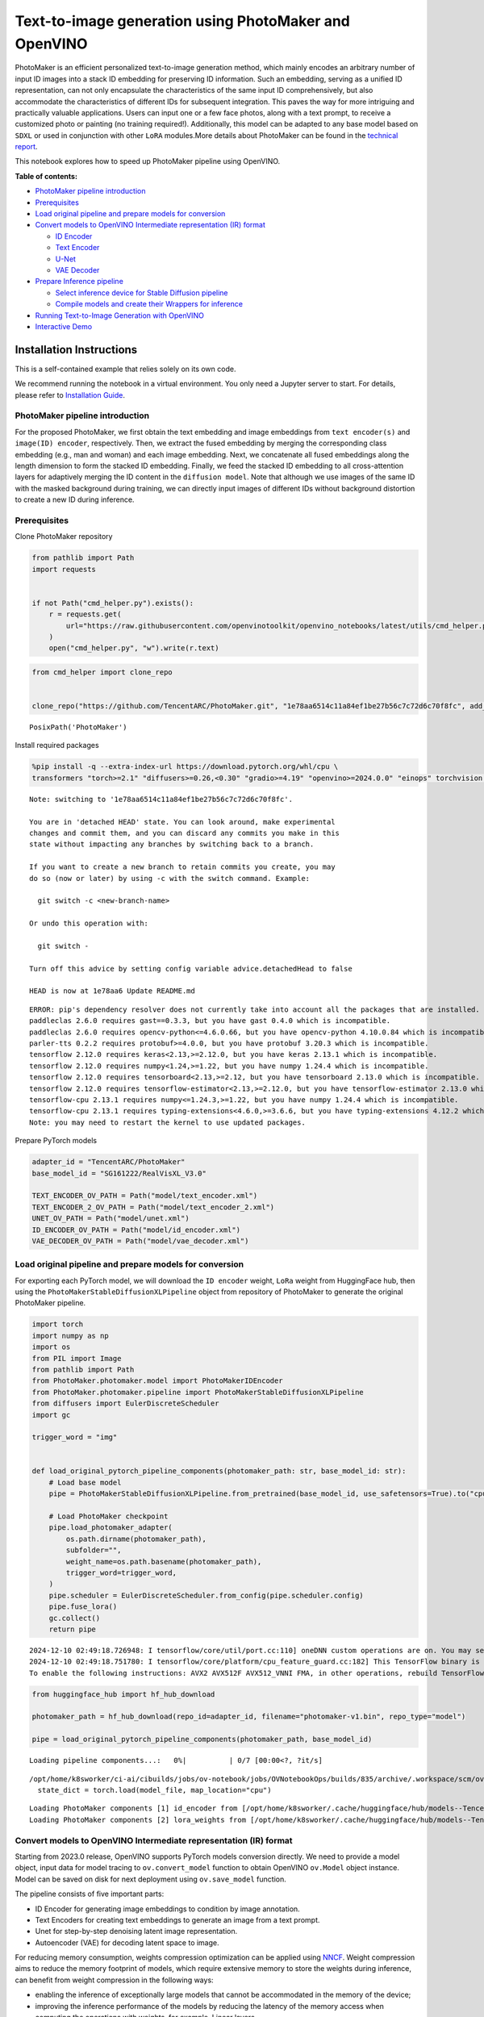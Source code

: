 Text-to-image generation using PhotoMaker and OpenVINO
======================================================

PhotoMaker is an efficient personalized text-to-image generation method,
which mainly encodes an arbitrary number of input ID images into a stack
ID embedding for preserving ID information. Such an embedding, serving
as a unified ID representation, can not only encapsulate the
characteristics of the same input ID comprehensively, but also
accommodate the characteristics of different IDs for subsequent
integration. This paves the way for more intriguing and practically
valuable applications. Users can input one or a few face photos, along
with a text prompt, to receive a customized photo or painting (no
training required!). Additionally, this model can be adapted to any base
model based on ``SDXL`` or used in conjunction with other ``LoRA``
modules.More details about PhotoMaker can be found in the `technical
report <https://arxiv.org/pdf/2312.04461.pdf>`__.

This notebook explores how to speed up PhotoMaker pipeline using
OpenVINO.


**Table of contents:**


-  `PhotoMaker pipeline
   introduction <#photomaker-pipeline-introduction>`__
-  `Prerequisites <#prerequisites>`__
-  `Load original pipeline and prepare models for
   conversion <#load-original-pipeline-and-prepare-models-for-conversion>`__
-  `Convert models to OpenVINO Intermediate representation (IR)
   format <#convert-models-to-openvino-intermediate-representation-ir-format>`__

   -  `ID Encoder <#id-encoder>`__
   -  `Text Encoder <#text-encoder>`__
   -  `U-Net <#u-net>`__
   -  `VAE Decoder <#vae-decoder>`__

-  `Prepare Inference pipeline <#prepare-inference-pipeline>`__

   -  `Select inference device for Stable Diffusion
      pipeline <#select-inference-device-for-stable-diffusion-pipeline>`__
   -  `Compile models and create their Wrappers for
      inference <#compile-models-and-create-their-wrappers-for-inference>`__

-  `Running Text-to-Image Generation with
   OpenVINO <#running-text-to-image-generation-with-openvino>`__
-  `Interactive Demo <#interactive-demo>`__

Installation Instructions
~~~~~~~~~~~~~~~~~~~~~~~~~

This is a self-contained example that relies solely on its own code.

We recommend running the notebook in a virtual environment. You only
need a Jupyter server to start. For details, please refer to
`Installation
Guide <https://github.com/openvinotoolkit/openvino_notebooks/blob/latest/README.md#-installation-guide>`__.

PhotoMaker pipeline introduction
--------------------------------



For the proposed PhotoMaker, we first obtain the text embedding and
image embeddings from ``text encoder(s)`` and ``image(ID) encoder``,
respectively. Then, we extract the fused embedding by merging the
corresponding class embedding (e.g., man and woman) and each image
embedding. Next, we concatenate all fused embeddings along the length
dimension to form the stacked ID embedding. Finally, we feed the stacked
ID embedding to all cross-attention layers for adaptively merging the ID
content in the ``diffusion model``. Note that although we use images of
the same ID with the masked background during training, we can directly
input images of different IDs without background distortion to create a
new ID during inference.

Prerequisites
-------------



Clone PhotoMaker repository

.. code:: ipython3

    from pathlib import Path
    import requests
    
    
    if not Path("cmd_helper.py").exists():
        r = requests.get(
            url="https://raw.githubusercontent.com/openvinotoolkit/openvino_notebooks/latest/utils/cmd_helper.py",
        )
        open("cmd_helper.py", "w").write(r.text)

.. code:: ipython3

    from cmd_helper import clone_repo
    
    
    clone_repo("https://github.com/TencentARC/PhotoMaker.git", "1e78aa6514c11a84ef1be27b56c7c72d6c70f8fc", add_to_sys_path=False)




.. parsed-literal::

    PosixPath('PhotoMaker')



Install required packages

.. code:: ipython3

    %pip install -q --extra-index-url https://download.pytorch.org/whl/cpu \
    transformers "torch>=2.1" "diffusers>=0.26,<0.30" "gradio>=4.19" "openvino>=2024.0.0" "einops" torchvision "peft>=0.6.2" "nncf>=2.9.0" "protobuf==3.20.3" "insightface" "onnxruntime"


.. parsed-literal::

    Note: switching to '1e78aa6514c11a84ef1be27b56c7c72d6c70f8fc'.
    
    You are in 'detached HEAD' state. You can look around, make experimental
    changes and commit them, and you can discard any commits you make in this
    state without impacting any branches by switching back to a branch.
    
    If you want to create a new branch to retain commits you create, you may
    do so (now or later) by using -c with the switch command. Example:
    
      git switch -c <new-branch-name>
    
    Or undo this operation with:
    
      git switch -
    
    Turn off this advice by setting config variable advice.detachedHead to false
    
    HEAD is now at 1e78aa6 Update README.md


.. parsed-literal::

    ERROR: pip's dependency resolver does not currently take into account all the packages that are installed. This behaviour is the source of the following dependency conflicts.
    paddleclas 2.6.0 requires gast==0.3.3, but you have gast 0.4.0 which is incompatible.
    paddleclas 2.6.0 requires opencv-python<=4.6.0.66, but you have opencv-python 4.10.0.84 which is incompatible.
    parler-tts 0.2.2 requires protobuf>=4.0.0, but you have protobuf 3.20.3 which is incompatible.
    tensorflow 2.12.0 requires keras<2.13,>=2.12.0, but you have keras 2.13.1 which is incompatible.
    tensorflow 2.12.0 requires numpy<1.24,>=1.22, but you have numpy 1.24.4 which is incompatible.
    tensorflow 2.12.0 requires tensorboard<2.13,>=2.12, but you have tensorboard 2.13.0 which is incompatible.
    tensorflow 2.12.0 requires tensorflow-estimator<2.13,>=2.12.0, but you have tensorflow-estimator 2.13.0 which is incompatible.
    tensorflow-cpu 2.13.1 requires numpy<=1.24.3,>=1.22, but you have numpy 1.24.4 which is incompatible.
    tensorflow-cpu 2.13.1 requires typing-extensions<4.6.0,>=3.6.6, but you have typing-extensions 4.12.2 which is incompatible.
    Note: you may need to restart the kernel to use updated packages.


Prepare PyTorch models

.. code:: ipython3

    adapter_id = "TencentARC/PhotoMaker"
    base_model_id = "SG161222/RealVisXL_V3.0"
    
    TEXT_ENCODER_OV_PATH = Path("model/text_encoder.xml")
    TEXT_ENCODER_2_OV_PATH = Path("model/text_encoder_2.xml")
    UNET_OV_PATH = Path("model/unet.xml")
    ID_ENCODER_OV_PATH = Path("model/id_encoder.xml")
    VAE_DECODER_OV_PATH = Path("model/vae_decoder.xml")

Load original pipeline and prepare models for conversion
--------------------------------------------------------



For exporting each PyTorch model, we will download the ``ID encoder``
weight, ``LoRa`` weight from HuggingFace hub, then using the
``PhotoMakerStableDiffusionXLPipeline`` object from repository of
PhotoMaker to generate the original PhotoMaker pipeline.

.. code:: ipython3

    import torch
    import numpy as np
    import os
    from PIL import Image
    from pathlib import Path
    from PhotoMaker.photomaker.model import PhotoMakerIDEncoder
    from PhotoMaker.photomaker.pipeline import PhotoMakerStableDiffusionXLPipeline
    from diffusers import EulerDiscreteScheduler
    import gc
    
    trigger_word = "img"
    
    
    def load_original_pytorch_pipeline_components(photomaker_path: str, base_model_id: str):
        # Load base model
        pipe = PhotoMakerStableDiffusionXLPipeline.from_pretrained(base_model_id, use_safetensors=True).to("cpu")
    
        # Load PhotoMaker checkpoint
        pipe.load_photomaker_adapter(
            os.path.dirname(photomaker_path),
            subfolder="",
            weight_name=os.path.basename(photomaker_path),
            trigger_word=trigger_word,
        )
        pipe.scheduler = EulerDiscreteScheduler.from_config(pipe.scheduler.config)
        pipe.fuse_lora()
        gc.collect()
        return pipe


.. parsed-literal::

    2024-12-10 02:49:18.726948: I tensorflow/core/util/port.cc:110] oneDNN custom operations are on. You may see slightly different numerical results due to floating-point round-off errors from different computation orders. To turn them off, set the environment variable `TF_ENABLE_ONEDNN_OPTS=0`.
    2024-12-10 02:49:18.751780: I tensorflow/core/platform/cpu_feature_guard.cc:182] This TensorFlow binary is optimized to use available CPU instructions in performance-critical operations.
    To enable the following instructions: AVX2 AVX512F AVX512_VNNI FMA, in other operations, rebuild TensorFlow with the appropriate compiler flags.


.. code:: ipython3

    from huggingface_hub import hf_hub_download
    
    photomaker_path = hf_hub_download(repo_id=adapter_id, filename="photomaker-v1.bin", repo_type="model")
    
    pipe = load_original_pytorch_pipeline_components(photomaker_path, base_model_id)



.. parsed-literal::

    Loading pipeline components...:   0%|          | 0/7 [00:00<?, ?it/s]


.. parsed-literal::

    /opt/home/k8sworker/ci-ai/cibuilds/jobs/ov-notebook/jobs/OVNotebookOps/builds/835/archive/.workspace/scm/ov-notebook/notebooks/photo-maker/PhotoMaker/photomaker/pipeline.py:102: FutureWarning: You are using `torch.load` with `weights_only=False` (the current default value), which uses the default pickle module implicitly. It is possible to construct malicious pickle data which will execute arbitrary code during unpickling (See https://github.com/pytorch/pytorch/blob/main/SECURITY.md#untrusted-models for more details). In a future release, the default value for `weights_only` will be flipped to `True`. This limits the functions that could be executed during unpickling. Arbitrary objects will no longer be allowed to be loaded via this mode unless they are explicitly allowlisted by the user via `torch.serialization.add_safe_globals`. We recommend you start setting `weights_only=True` for any use case where you don't have full control of the loaded file. Please open an issue on GitHub for any issues related to this experimental feature.
      state_dict = torch.load(model_file, map_location="cpu")


.. parsed-literal::

    Loading PhotoMaker components [1] id_encoder from [/opt/home/k8sworker/.cache/huggingface/hub/models--TencentARC--PhotoMaker/snapshots/f68f8e6309bf213d28d68230abff0ccc92de9f30]...
    Loading PhotoMaker components [2] lora_weights from [/opt/home/k8sworker/.cache/huggingface/hub/models--TencentARC--PhotoMaker/snapshots/f68f8e6309bf213d28d68230abff0ccc92de9f30]


Convert models to OpenVINO Intermediate representation (IR) format
------------------------------------------------------------------



Starting from 2023.0 release, OpenVINO supports PyTorch models
conversion directly. We need to provide a model object, input data for
model tracing to ``ov.convert_model`` function to obtain OpenVINO
``ov.Model`` object instance. Model can be saved on disk for next
deployment using ``ov.save_model`` function.

The pipeline consists of five important parts:

-  ID Encoder for generating image embeddings to condition by image
   annotation.
-  Text Encoders for creating text embeddings to generate an image from
   a text prompt.
-  Unet for step-by-step denoising latent image representation.
-  Autoencoder (VAE) for decoding latent space to image.

For reducing memory consumption, weights compression optimization can be
applied using `NNCF <https://github.com/openvinotoolkit/nncf>`__. Weight
compression aims to reduce the memory footprint of models, which require
extensive memory to store the weights during inference, can benefit from
weight compression in the following ways:

-  enabling the inference of exceptionally large models that cannot be
   accommodated in the memory of the device;

-  improving the inference performance of the models by reducing the
   latency of the memory access when computing the operations with
   weights, for example, Linear layers.

`Neural Network Compression Framework
(NNCF) <https://github.com/openvinotoolkit/nncf>`__ provides 4-bit /
8-bit mixed weight quantization as a compression method. The main
difference between weights compression and full model quantization
(post-training quantization) is that activations remain floating-point
in the case of weights compression which leads to a better accuracy.

``nncf.compress_weights`` function can be used for performing weights
compression. The function accepts an OpenVINO model and other
compression parameters.

More details about weights compression can be found in `OpenVINO
documentation <https://docs.openvino.ai/2023.3/weight_compression.html>`__.

.. code:: ipython3

    import openvino as ov
    import nncf
    
    
    def flattenize_inputs(inputs):
        """
        Helper function for resolve nested input structure (e.g. lists or tuples of tensors)
        """
        flatten_inputs = []
        for input_data in inputs:
            if input_data is None:
                continue
            if isinstance(input_data, (list, tuple)):
                flatten_inputs.extend(flattenize_inputs(input_data))
            else:
                flatten_inputs.append(input_data)
        return flatten_inputs
    
    
    dtype_mapping = {
        torch.float32: ov.Type.f32,
        torch.float64: ov.Type.f64,
        torch.int32: ov.Type.i32,
        torch.int64: ov.Type.i64,
        torch.bool: ov.Type.boolean,
    }
    
    
    def prepare_input_info(input_dict):
        """
        Helper function for preparing input info (shapes and data types) for conversion based on example inputs
        """
        flatten_inputs = flattenize_inputs(input_dict.values())
        input_info = []
        for input_data in flatten_inputs:
            updated_shape = list(input_data.shape)
            if input_data.ndim == 5:
                updated_shape[1] = -1
            input_info.append((dtype_mapping[input_data.dtype], updated_shape))
        return input_info
    
    
    def convert(model: torch.nn.Module, xml_path: str, example_input, input_info):
        """
        Helper function for converting PyTorch model to OpenVINO IR
        """
        xml_path = Path(xml_path)
        if not xml_path.exists():
            xml_path.parent.mkdir(parents=True, exist_ok=True)
            with torch.no_grad():
                ov_model = ov.convert_model(model, example_input=example_input, input=input_info)
            ov_model = nncf.compress_weights(ov_model)
            ov.save_model(ov_model, xml_path)
    
            del ov_model
            torch._C._jit_clear_class_registry()
            torch.jit._recursive.concrete_type_store = torch.jit._recursive.ConcreteTypeStore()
            torch.jit._state._clear_class_state()


.. parsed-literal::

    INFO:nncf:NNCF initialized successfully. Supported frameworks detected: torch, tensorflow, onnx, openvino


ID Encoder
~~~~~~~~~~



PhotoMaker merged image encoder and fuse module to create an ID Encoder.
It will used to generate image embeddings to update text encoder’s
output(text embeddings) which will be the input for U-Net model.

.. code:: ipython3

    id_encoder = pipe.id_encoder
    id_encoder.eval()
    
    
    def create_bool_tensor(*size):
        new_tensor = torch.zeros((size), dtype=torch.bool)
        return new_tensor
    
    
    inputs = {
        "id_pixel_values": torch.randn((1, 1, 3, 224, 224)),
        "prompt_embeds": torch.randn((1, 77, 2048)),
        "class_tokens_mask": create_bool_tensor(1, 77),
    }
    
    input_info = prepare_input_info(inputs)
    
    convert(id_encoder, ID_ENCODER_OV_PATH, inputs, input_info)
    
    del id_encoder
    gc.collect();


.. parsed-literal::

    WARNING:tensorflow:Please fix your imports. Module tensorflow.python.training.tracking.base has been moved to tensorflow.python.trackable.base. The old module will be deleted in version 2.11.


.. parsed-literal::

    [ WARNING ]  Please fix your imports. Module %s has been moved to %s. The old module will be deleted in version %s.
    /opt/home/k8sworker/ci-ai/cibuilds/jobs/ov-notebook/jobs/OVNotebookOps/builds/835/archive/.workspace/scm/ov-notebook/.venv/lib/python3.8/site-packages/transformers/modeling_utils.py:5006: FutureWarning: `_is_quantized_training_enabled` is going to be deprecated in transformers 4.39.0. Please use `model.hf_quantizer.is_trainable` instead
      warnings.warn(
    `loss_type=None` was set in the config but it is unrecognised.Using the default loss: `ForCausalLMLoss`.
    /opt/home/k8sworker/ci-ai/cibuilds/jobs/ov-notebook/jobs/OVNotebookOps/builds/835/archive/.workspace/scm/ov-notebook/.venv/lib/python3.8/site-packages/transformers/models/clip/modeling_clip.py:243: TracerWarning: Converting a tensor to a Python boolean might cause the trace to be incorrect. We can't record the data flow of Python values, so this value will be treated as a constant in the future. This means that the trace might not generalize to other inputs!
      if not interpolate_pos_encoding and (height != self.image_size or width != self.image_size):
    /opt/home/k8sworker/ci-ai/cibuilds/jobs/ov-notebook/jobs/OVNotebookOps/builds/835/archive/.workspace/scm/ov-notebook/notebooks/photo-maker/PhotoMaker/photomaker/model.py:84: TracerWarning: Converting a tensor to a Python boolean might cause the trace to be incorrect. We can't record the data flow of Python values, so this value will be treated as a constant in the future. This means that the trace might not generalize to other inputs!
      assert class_tokens_mask.sum() == stacked_id_embeds.shape[0], f"{class_tokens_mask.sum()} != {stacked_id_embeds.shape[0]}"


.. parsed-literal::

    INFO:nncf:Statistics of the bitwidth distribution:
    ┍━━━━━━━━━━━━━━━━┯━━━━━━━━━━━━━━━━━━━━━━━━━━━━━┯━━━━━━━━━━━━━━━━━━━━━━━━━━━━━━━━━━━━━━━━┑
    │   Num bits (N) │ % all parameters (layers)   │ % ratio-defining parameters (layers)   │
    ┝━━━━━━━━━━━━━━━━┿━━━━━━━━━━━━━━━━━━━━━━━━━━━━━┿━━━━━━━━━━━━━━━━━━━━━━━━━━━━━━━━━━━━━━━━┥
    │              8 │ 100% (151 / 151)            │ 100% (151 / 151)                       │
    ┕━━━━━━━━━━━━━━━━┷━━━━━━━━━━━━━━━━━━━━━━━━━━━━━┷━━━━━━━━━━━━━━━━━━━━━━━━━━━━━━━━━━━━━━━━┙



.. parsed-literal::

    Output()









Text Encoder
~~~~~~~~~~~~



The text-encoder is responsible for transforming the input prompt, for
example, “a photo of an astronaut riding a horse” into an embedding
space that can be understood by the U-Net. It is usually a simple
transformer-based encoder that maps a sequence of input tokens to a
sequence of latent text embeddings.

.. code:: ipython3

    import types
    
    text_encoder = pipe.text_encoder
    text_encoder.eval()
    text_encoder_2 = pipe.text_encoder_2
    text_encoder_2.eval()
    
    text_encoder.config.output_hidden_states = True
    text_encoder.config.return_dict = False
    
    inputs = {"input_ids": torch.ones((1, 77), dtype=torch.long)}
    
    input_info = prepare_input_info(inputs)
    
    convert(text_encoder, TEXT_ENCODER_OV_PATH, inputs, input_info)
    
    text_encoder_2._orig_forward = text_encoder_2.forward
    
    
    def text_encoder_fwd_wrapper(self, input_ids):
        res = self._orig_forward(input_ids, return_dict=True, output_hidden_states=True)
        return tuple([v for v in res.values() if v is not None])
    
    
    text_encoder_2.forward = types.MethodType(text_encoder_fwd_wrapper, text_encoder_2)
    
    convert(text_encoder_2, TEXT_ENCODER_2_OV_PATH, inputs, input_info)
    
    del text_encoder
    del text_encoder_2
    gc.collect();


.. parsed-literal::

    /opt/home/k8sworker/ci-ai/cibuilds/jobs/ov-notebook/jobs/OVNotebookOps/builds/835/archive/.workspace/scm/ov-notebook/.venv/lib/python3.8/site-packages/transformers/modeling_attn_mask_utils.py:88: TracerWarning: Converting a tensor to a Python boolean might cause the trace to be incorrect. We can't record the data flow of Python values, so this value will be treated as a constant in the future. This means that the trace might not generalize to other inputs!
      if input_shape[-1] > 1 or self.sliding_window is not None:
    /opt/home/k8sworker/ci-ai/cibuilds/jobs/ov-notebook/jobs/OVNotebookOps/builds/835/archive/.workspace/scm/ov-notebook/.venv/lib/python3.8/site-packages/transformers/modeling_attn_mask_utils.py:164: TracerWarning: Converting a tensor to a Python boolean might cause the trace to be incorrect. We can't record the data flow of Python values, so this value will be treated as a constant in the future. This means that the trace might not generalize to other inputs!
      if past_key_values_length > 0:


.. parsed-literal::

    INFO:nncf:Statistics of the bitwidth distribution:
    ┍━━━━━━━━━━━━━━━━┯━━━━━━━━━━━━━━━━━━━━━━━━━━━━━┯━━━━━━━━━━━━━━━━━━━━━━━━━━━━━━━━━━━━━━━━┑
    │   Num bits (N) │ % all parameters (layers)   │ % ratio-defining parameters (layers)   │
    ┝━━━━━━━━━━━━━━━━┿━━━━━━━━━━━━━━━━━━━━━━━━━━━━━┿━━━━━━━━━━━━━━━━━━━━━━━━━━━━━━━━━━━━━━━━┥
    │              8 │ 100% (73 / 73)              │ 100% (73 / 73)                         │
    ┕━━━━━━━━━━━━━━━━┷━━━━━━━━━━━━━━━━━━━━━━━━━━━━━┷━━━━━━━━━━━━━━━━━━━━━━━━━━━━━━━━━━━━━━━━┙



.. parsed-literal::

    Output()









.. parsed-literal::

    INFO:nncf:Statistics of the bitwidth distribution:
    ┍━━━━━━━━━━━━━━━━┯━━━━━━━━━━━━━━━━━━━━━━━━━━━━━┯━━━━━━━━━━━━━━━━━━━━━━━━━━━━━━━━━━━━━━━━┑
    │   Num bits (N) │ % all parameters (layers)   │ % ratio-defining parameters (layers)   │
    ┝━━━━━━━━━━━━━━━━┿━━━━━━━━━━━━━━━━━━━━━━━━━━━━━┿━━━━━━━━━━━━━━━━━━━━━━━━━━━━━━━━━━━━━━━━┥
    │              8 │ 100% (194 / 194)            │ 100% (194 / 194)                       │
    ┕━━━━━━━━━━━━━━━━┷━━━━━━━━━━━━━━━━━━━━━━━━━━━━━┷━━━━━━━━━━━━━━━━━━━━━━━━━━━━━━━━━━━━━━━━┙



.. parsed-literal::

    Output()









U-Net
~~~~~



The process of U-Net model conversion remains the same, like for
original Stable Diffusion XL model.

.. code:: ipython3

    unet = pipe.unet
    unet.eval()
    
    
    class UnetWrapper(torch.nn.Module):
        def __init__(self, unet):
            super().__init__()
            self.unet = unet
    
        def forward(
            self,
            sample=None,
            timestep=None,
            encoder_hidden_states=None,
            text_embeds=None,
            time_ids=None,
        ):
            return self.unet.forward(
                sample,
                timestep,
                encoder_hidden_states,
                added_cond_kwargs={"text_embeds": text_embeds, "time_ids": time_ids},
            )
    
    
    inputs = {
        "sample": torch.rand([2, 4, 128, 128], dtype=torch.float32),
        "timestep": torch.from_numpy(np.array(1, dtype=float)),
        "encoder_hidden_states": torch.rand([2, 77, 2048], dtype=torch.float32),
        "text_embeds": torch.rand([2, 1280], dtype=torch.float32),
        "time_ids": torch.rand([2, 6], dtype=torch.float32),
    }
    
    input_info = prepare_input_info(inputs)
    
    w_unet = UnetWrapper(unet)
    convert(w_unet, UNET_OV_PATH, inputs, input_info)
    
    del w_unet, unet
    gc.collect();


.. parsed-literal::

    /opt/home/k8sworker/ci-ai/cibuilds/jobs/ov-notebook/jobs/OVNotebookOps/builds/835/archive/.workspace/scm/ov-notebook/.venv/lib/python3.8/site-packages/diffusers/models/unets/unet_2d_condition.py:1103: TracerWarning: Converting a tensor to a Python boolean might cause the trace to be incorrect. We can't record the data flow of Python values, so this value will be treated as a constant in the future. This means that the trace might not generalize to other inputs!
      if dim % default_overall_up_factor != 0:
    /opt/home/k8sworker/ci-ai/cibuilds/jobs/ov-notebook/jobs/OVNotebookOps/builds/835/archive/.workspace/scm/ov-notebook/.venv/lib/python3.8/site-packages/diffusers/models/downsampling.py:136: TracerWarning: Converting a tensor to a Python boolean might cause the trace to be incorrect. We can't record the data flow of Python values, so this value will be treated as a constant in the future. This means that the trace might not generalize to other inputs!
      assert hidden_states.shape[1] == self.channels
    /opt/home/k8sworker/ci-ai/cibuilds/jobs/ov-notebook/jobs/OVNotebookOps/builds/835/archive/.workspace/scm/ov-notebook/.venv/lib/python3.8/site-packages/diffusers/models/downsampling.py:145: TracerWarning: Converting a tensor to a Python boolean might cause the trace to be incorrect. We can't record the data flow of Python values, so this value will be treated as a constant in the future. This means that the trace might not generalize to other inputs!
      assert hidden_states.shape[1] == self.channels
    /opt/home/k8sworker/ci-ai/cibuilds/jobs/ov-notebook/jobs/OVNotebookOps/builds/835/archive/.workspace/scm/ov-notebook/.venv/lib/python3.8/site-packages/diffusers/models/upsampling.py:146: TracerWarning: Converting a tensor to a Python boolean might cause the trace to be incorrect. We can't record the data flow of Python values, so this value will be treated as a constant in the future. This means that the trace might not generalize to other inputs!
      assert hidden_states.shape[1] == self.channels
    /opt/home/k8sworker/ci-ai/cibuilds/jobs/ov-notebook/jobs/OVNotebookOps/builds/835/archive/.workspace/scm/ov-notebook/.venv/lib/python3.8/site-packages/diffusers/models/upsampling.py:162: TracerWarning: Converting a tensor to a Python boolean might cause the trace to be incorrect. We can't record the data flow of Python values, so this value will be treated as a constant in the future. This means that the trace might not generalize to other inputs!
      if hidden_states.shape[0] >= 64:


.. parsed-literal::

    INFO:nncf:Statistics of the bitwidth distribution:
    ┍━━━━━━━━━━━━━━━━┯━━━━━━━━━━━━━━━━━━━━━━━━━━━━━┯━━━━━━━━━━━━━━━━━━━━━━━━━━━━━━━━━━━━━━━━┑
    │   Num bits (N) │ % all parameters (layers)   │ % ratio-defining parameters (layers)   │
    ┝━━━━━━━━━━━━━━━━┿━━━━━━━━━━━━━━━━━━━━━━━━━━━━━┿━━━━━━━━━━━━━━━━━━━━━━━━━━━━━━━━━━━━━━━━┥
    │              8 │ 100% (794 / 794)            │ 100% (794 / 794)                       │
    ┕━━━━━━━━━━━━━━━━┷━━━━━━━━━━━━━━━━━━━━━━━━━━━━━┷━━━━━━━━━━━━━━━━━━━━━━━━━━━━━━━━━━━━━━━━┙



.. parsed-literal::

    Output()









VAE Decoder
~~~~~~~~~~~



The VAE model has two parts, an encoder and a decoder. The encoder is
used to convert the image into a low dimensional latent representation,
which will serve as the input to the U-Net model. The decoder,
conversely, transforms the latent representation back into an image.

When running Text-to-Image pipeline, we will see that we only need the
VAE decoder.

.. code:: ipython3

    vae_decoder = pipe.vae
    vae_decoder.eval()
    
    
    class VAEDecoderWrapper(torch.nn.Module):
        def __init__(self, vae_decoder):
            super().__init__()
            self.vae = vae_decoder
    
        def forward(self, latents):
            return self.vae.decode(latents)
    
    
    w_vae_decoder = VAEDecoderWrapper(vae_decoder)
    inputs = torch.zeros((1, 4, 128, 128))
    
    convert(w_vae_decoder, VAE_DECODER_OV_PATH, inputs, input_info=[1, 4, 128, 128])
    
    del w_vae_decoder, vae_decoder
    gc.collect();


.. parsed-literal::

    INFO:nncf:Statistics of the bitwidth distribution:
    ┍━━━━━━━━━━━━━━━━┯━━━━━━━━━━━━━━━━━━━━━━━━━━━━━┯━━━━━━━━━━━━━━━━━━━━━━━━━━━━━━━━━━━━━━━━┑
    │   Num bits (N) │ % all parameters (layers)   │ % ratio-defining parameters (layers)   │
    ┝━━━━━━━━━━━━━━━━┿━━━━━━━━━━━━━━━━━━━━━━━━━━━━━┿━━━━━━━━━━━━━━━━━━━━━━━━━━━━━━━━━━━━━━━━┥
    │              8 │ 100% (40 / 40)              │ 100% (40 / 40)                         │
    ┕━━━━━━━━━━━━━━━━┷━━━━━━━━━━━━━━━━━━━━━━━━━━━━━┷━━━━━━━━━━━━━━━━━━━━━━━━━━━━━━━━━━━━━━━━┙



.. parsed-literal::

    Output()









Prepare Inference pipeline
--------------------------



In this example, we will reuse ``PhotoMakerStableDiffusionXLPipeline``
pipeline to generate the image with OpenVINO, so each model’s object in
this pipeline should be replaced with new OpenVINO model object.

Select inference device for Stable Diffusion pipeline
~~~~~~~~~~~~~~~~~~~~~~~~~~~~~~~~~~~~~~~~~~~~~~~~~~~~~



.. code:: ipython3

    r = requests.get(
        url="https://raw.githubusercontent.com/openvinotoolkit/openvino_notebooks/latest/utils/notebook_utils.py",
    )
    open("notebook_utils.py", "w").write(r.text)
    
    from notebook_utils import device_widget
    
    device = device_widget()
    
    device




.. parsed-literal::

    Dropdown(description='Device:', index=1, options=('CPU', 'AUTO'), value='AUTO')



Compile models and create their Wrappers for inference
~~~~~~~~~~~~~~~~~~~~~~~~~~~~~~~~~~~~~~~~~~~~~~~~~~~~~~



To access original PhotoMaker workflow, we have to create a new wrapper
for each OpenVINO compiled model. For matching original pipeline, part
of OpenVINO model wrapper’s attributes should be reused from original
model objects and inference output must be converted from numpy to
``torch.tensor``.



.. code:: ipython3

    import openvino as ov
    
    core = ov.Core()
    
    compiled_id_encoder = core.compile_model(ID_ENCODER_OV_PATH, device.value)
    compiled_unet = core.compile_model(UNET_OV_PATH, device.value)
    compiled_text_encoder = core.compile_model(TEXT_ENCODER_OV_PATH, device.value)
    compiled_text_encoder_2 = core.compile_model(TEXT_ENCODER_2_OV_PATH, device.value)
    compiled_vae_decoder = core.compile_model(VAE_DECODER_OV_PATH, device.value)

.. code:: ipython3

    from collections import namedtuple
    
    
    class OVIDEncoderWrapper(PhotoMakerIDEncoder):
        dtype = torch.float32  # accessed in the original workflow
    
        def __init__(self, id_encoder, orig_id_encoder):
            super().__init__()
            self.id_encoder = id_encoder
            self.modules = orig_id_encoder.modules  # accessed in the original workflow
            self.config = orig_id_encoder.config  # accessed in the original workflow
    
        def __call__(
            self,
            *args,
        ):
            id_pixel_values, prompt_embeds, class_tokens_mask = args
            inputs = {
                "id_pixel_values": id_pixel_values,
                "prompt_embeds": prompt_embeds,
                "class_tokens_mask": class_tokens_mask,
            }
            output = self.id_encoder(inputs)[0]
            return torch.from_numpy(output)

.. code:: ipython3

    class OVTextEncoderWrapper:
        dtype = torch.float32  # accessed in the original workflow
    
        def __init__(self, text_encoder, orig_text_encoder):
            self.text_encoder = text_encoder
            self.modules = orig_text_encoder.modules  # accessed in the original workflow
            self.config = orig_text_encoder.config  # accessed in the original workflow
    
        def __call__(self, input_ids, **kwargs):
            inputs = {"input_ids": input_ids}
            output = self.text_encoder(inputs)
    
            hidden_states = []
            hidden_states_len = len(output)
            for i in range(1, hidden_states_len):
                hidden_states.append(torch.from_numpy(output[i]))
            if hidden_states_len - 1 < 2:
                hidden_states.append(torch.from_numpy(output[i]))
            BaseModelOutputWithPooling = namedtuple("BaseModelOutputWithPooling", "last_hidden_state hidden_states")
            output = BaseModelOutputWithPooling(torch.from_numpy(output[0]), hidden_states)
            return output

.. code:: ipython3

    class OVUnetWrapper:
        def __init__(self, unet, unet_orig):
            self.unet = unet
            self.config = unet_orig.config  # accessed in the original workflow
            self.add_embedding = unet_orig.add_embedding  # accessed in the original workflow
    
        def __call__(self, *args, **kwargs):
            latent_model_input, t = args
            inputs = {
                "sample": latent_model_input,
                "timestep": t,
                "encoder_hidden_states": kwargs["encoder_hidden_states"],
                "text_embeds": kwargs["added_cond_kwargs"]["text_embeds"],
                "time_ids": kwargs["added_cond_kwargs"]["time_ids"],
            }
    
            output = self.unet(inputs)
    
            return [torch.from_numpy(output[0])]

.. code:: ipython3

    class OVVAEDecoderWrapper:
        dtype = torch.float32  # accessed in the original workflow
    
        def __init__(self, vae, vae_orig):
            self.vae = vae
            self.config = vae_orig.config  # accessed in the original workflow
    
        def decode(self, latents, return_dict=False):
            output = self.vae(latents)[0]
            output = torch.from_numpy(output)
    
            return [output]

Replace the PyTorch model objects in original pipeline with OpenVINO
models

.. code:: ipython3

    pipe.id_encoder = OVIDEncoderWrapper(compiled_id_encoder, pipe.id_encoder)
    pipe.unet = OVUnetWrapper(compiled_unet, pipe.unet)
    pipe.text_encoder = OVTextEncoderWrapper(compiled_text_encoder, pipe.text_encoder)
    pipe.text_encoder_2 = OVTextEncoderWrapper(compiled_text_encoder_2, pipe.text_encoder_2)
    pipe.vae = OVVAEDecoderWrapper(compiled_vae_decoder, pipe.vae)

Running Text-to-Image Generation with OpenVINO
----------------------------------------------



.. code:: ipython3

    from diffusers.utils import load_image
    
    prompt = "sci-fi, closeup portrait photo of a man img in Iron man suit, face"
    negative_prompt = "(asymmetry, worst quality, low quality, illustration, 3d, 2d, painting, cartoons, sketch), open mouth"
    generator = torch.Generator("cpu").manual_seed(42)
    
    input_id_images = []
    original_image = load_image("./PhotoMaker/examples/newton_man/newton_0.jpg")
    input_id_images.append(original_image)
    
    ## Parameter setting
    num_steps = 20
    style_strength_ratio = 20
    start_merge_step = int(float(style_strength_ratio) / 100 * num_steps)
    if start_merge_step > 30:
        start_merge_step = 30
    
    images = pipe(
        prompt=prompt,
        input_id_images=input_id_images,
        negative_prompt=negative_prompt,
        num_images_per_prompt=1,
        num_inference_steps=num_steps,
        start_merge_step=start_merge_step,
        generator=generator,
    ).images



.. parsed-literal::

      0%|          | 0/20 [00:00<?, ?it/s]


.. code:: ipython3

    import matplotlib.pyplot as plt
    
    
    def visualize_results(orig_img: Image.Image, output_img: Image.Image):
        """
        Helper function for pose estimationresults visualization
    
        Parameters:
           orig_img (Image.Image): original image
           output_img (Image.Image): processed image with PhotoMaker
        Returns:
           fig (matplotlib.pyplot.Figure): matplotlib generated figure
        """
        orig_img = orig_img.resize(output_img.size)
        orig_title = "Original image"
        output_title = "Output image"
        im_w, im_h = orig_img.size
        is_horizontal = im_h < im_w
        fig, axs = plt.subplots(
            2 if is_horizontal else 1,
            1 if is_horizontal else 2,
            sharex="all",
            sharey="all",
        )
        fig.suptitle(f"Prompt: '{prompt}'", fontweight="bold")
        fig.patch.set_facecolor("white")
        list_axes = list(axs.flat)
        for a in list_axes:
            a.set_xticklabels([])
            a.set_yticklabels([])
            a.get_xaxis().set_visible(False)
            a.get_yaxis().set_visible(False)
            a.grid(False)
        list_axes[0].imshow(np.array(orig_img))
        list_axes[1].imshow(np.array(output_img))
        list_axes[0].set_title(orig_title, fontsize=15)
        list_axes[1].set_title(output_title, fontsize=15)
        fig.subplots_adjust(wspace=0.01 if is_horizontal else 0.00, hspace=0.01 if is_horizontal else 0.1)
        fig.tight_layout()
        return fig
    
    
    fig = visualize_results(original_image, images[0])



.. image:: photo-maker-with-output_files/photo-maker-with-output_34_0.png


Interactive Demo
----------------



.. code:: ipython3

    def generate_from_text(text_promt, input_image, neg_prompt, seed, num_steps, style_strength_ratio):
        """
        Helper function for generating result image from prompt text
    
        Parameters:
           text_promt (String): positive prompt
           input_image (Image.Image): original image
           neg_prompt (String): negative prompt
           seed (Int):  seed for random generator state initialization
           num_steps (Int): number of sampling steps
           style_strength_ratio (Int):  the percentage of step when merging the ID embedding to text embedding
    
        Returns:
           result (Image.Image): generation result
        """
        start_merge_step = int(float(style_strength_ratio) / 100 * num_steps)
        if start_merge_step > 30:
            start_merge_step = 30
        result = pipe(
            text_promt,
            input_id_images=input_image,
            negative_prompt=neg_prompt,
            num_inference_steps=num_steps,
            num_images_per_prompt=1,
            start_merge_step=start_merge_step,
            generator=torch.Generator().manual_seed(seed),
            height=1024,
            width=1024,
        ).images[0]
    
        return result

.. code:: ipython3

    if not Path("gradio_helper.py").exists():
        r = requests.get(url="https://raw.githubusercontent.com/openvinotoolkit/openvino_notebooks/latest/notebooks/photo-maker/gradio_helper.py")
        open("gradio_helper.py", "w").write(r.text)
    
    from gradio_helper import make_demo
    
    demo = make_demo(fn=generate_from_text)
    
    try:
        demo.queue().launch(debug=False)
    except Exception:
        demo.queue().launch(debug=False, share=True)
    # if you are launching remotely, specify server_name and server_port
    # demo.launch(server_name='your server name', server_port='server port in int')
    # Read more in the docs: https://gradio.app/docs/


.. parsed-literal::

    Running on local URL:  http://127.0.0.1:7860
    
    To create a public link, set `share=True` in `launch()`.








.. code:: ipython3

    # please uncomment and run this cell for stopping gradio interface
    # demo.close()
